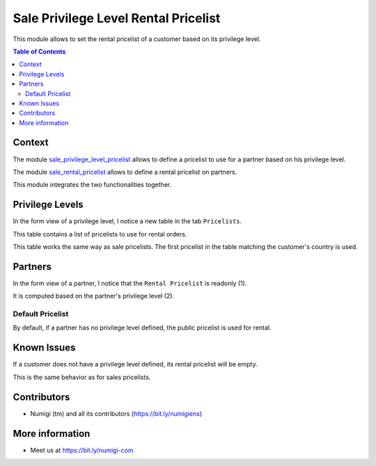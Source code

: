 Sale Privilege Level Rental Pricelist
=====================================
This module allows to set the rental pricelist of a customer based on its privilege level.

.. contents:: Table of Contents

Context
-------
The module `sale_privilege_level_pricelist <https://github.com/Numigi/odoo-sale-addons/tree/12.0/sale_privilege_level_pricelist>`_
allows to define a pricelist to use for a partner based on his privilege level.

The module `sale_rental_pricelist <https://github.com/Numigi/odoo-sale-addons/tree/12.0/sale_rental_pricelist>`_
allows to define a rental pricelist on partners.

This module integrates the two functionalities together.

Privilege Levels
----------------
In the form view of a privilege level, I notice a new table in the tab ``Pricelists``.

.. image:: sale_privilege_level_rental_pricelist/static/description/privilege_level_form.png

This table contains a list of pricelists to use for rental orders.

This table works the same way as sale pricelists.
The first pricelist in the table matching the customer's country is used.

Partners
--------
In the form view of a partner, I notice that the ``Rental Pricelist`` is readonly (1).

It is computed based on the partner's privilege level (2).

.. image:: sale_privilege_level_rental_pricelist/static/description/partner_form.png

Default Pricelist
~~~~~~~~~~~~~~~~~
By default, if a partner has no privilege level defined, the public pricelist is used for rental.

.. image:: sale_privilege_level_rental_pricelist/static/description/partner_default_rental_pricelist.png

Known Issues
------------
If a customer does not have a privilege level defined, its rental pricelist will be empty.

This is the same behavior as for sales pricelists.

Contributors
------------
* Numigi (tm) and all its contributors (https://bit.ly/numigiens)

More information
----------------
* Meet us at https://bit.ly/numigi-com
